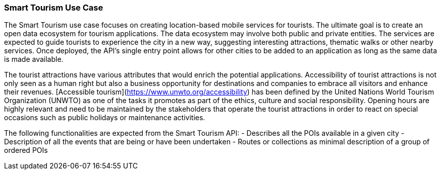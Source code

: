 [[use_case_details_smart-tourism]]
=== Smart Tourism Use Case

The Smart Tourism use case focuses on creating location-based mobile services for tourists. The ultimate goal is to create an open data ecosystem for tourism applications. The data ecosystem may involve both public and private entities. The services are expected to guide tourists to experience the city in a new way, suggesting interesting attractions, thematic walks or other nearby services. Once deployed, the API's single entry point allows for other cities to be added to an application as long as the same data is made available.

The tourist attractions have various attributes that would enrich the potential applications. Accessibility of tourist attractions is not only seen as a human right but also a business opportunity for destinations and companies to embrace all visitors and enhance their revenues. [Accessible tourism](https://www.unwto.org/accessibility) has been defined by the United Nations World Tourism Organization (UNWTO) as one of the tasks it promotes as part of the ethics, culture and social responsibility. Opening hours are highly relevant and need to be maintained by the stakeholders that operate the tourist attractions in order to react on special occasions such as public holidays or maintenance activities.

The following functionalities are expected from the Smart Tourism API:
- Describes all the POIs available in a given city
- Description of all the events that are being or have been undertaken
- Routes or collections as minimal description of a group of ordered POIs

